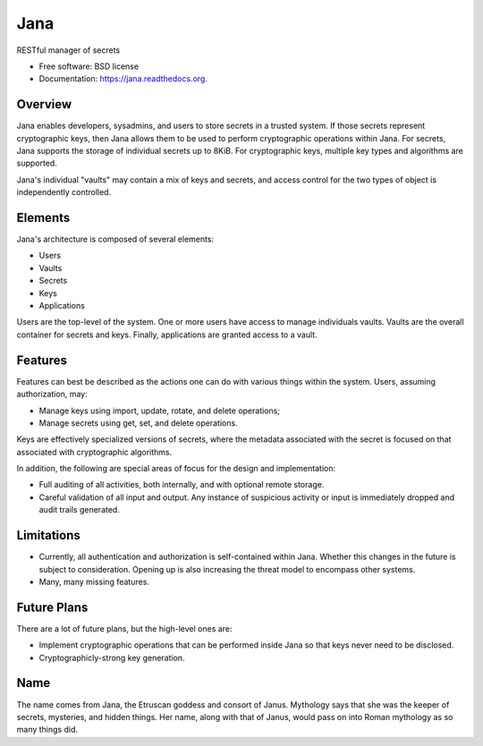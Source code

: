 ====
Jana
====

.. image:: https://badge.fury.io/py/jana.png
    :target: http://badge.fury.io/py/jana

.. image:: https://travis-ci.org/petrilli/jana.png?branch=master
        :target: https://travis-ci.org/petrilli/jana

.. image:: https://pypip.in/d/jana/badge.png
        :target: https://pypi.python.org/pypi/jana


RESTful manager of secrets

* Free software: BSD license
* Documentation: https://jana.readthedocs.org.

Overview
--------

Jana enables developers, sysadmins, and users to store secrets in a trusted
system. If those secrets represent cryptographic keys, then Jana allows them
to be used to perform cryptographic operations within Jana. For secrets,
Jana supports the storage of individual secrets up to 8KiB. For cryptographic
keys, multiple key types and algorithms are supported.

Jana's individual "vaults" may contain a mix of keys and secrets, and
access control for the two types of object is independently controlled.


Elements
--------

Jana's architecture is composed of several elements:

* Users
* Vaults
* Secrets
* Keys
* Applications

Users are the top-level of the system. One or more users have access to manage
individuals vaults. Vaults are the overall container for secrets and keys.
Finally, applications are granted access to a vault.


Features
--------

Features can best be described as the actions one can do with various things
within the system. Users, assuming authorization, may:

* Manage keys using import, update, rotate, and delete operations;
* Manage secrets using get, set, and delete operations.

Keys are effectively specialized versions of secrets, where the metadata
associated with the secret is focused on that associated with cryptographic
algorithms.

In addition, the following are special areas of focus for the design and
implementation:

* Full auditing of all activities, both internally, and with optional remote
  storage.
* Careful validation of all input and output. Any instance of suspicious
  activity or input is immediately dropped and audit trails generated.


Limitations
-----------

* Currently, all authentication and authorization is self-contained within
  Jana. Whether this changes in the future is subject to consideration.
  Opening up is also increasing the threat model to encompass other systems.
* Many, many missing features.


Future Plans
------------

There are a lot of future plans, but the high-level ones are:

* Implement cryptographic operations that can be performed inside Jana so that
  keys never need to be disclosed.
* Cryptographicly-strong key generation.


Name
----

The name comes from Jana, the Etruscan goddess and consort of Janus.
Mythology says that she was the keeper of secrets, mysteries, and hidden
things. Her name, along with that of Janus, would pass on into Roman
mythology as so many things did.
